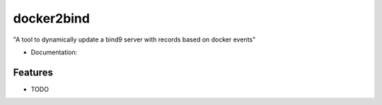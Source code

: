 ===========
docker2bind
===========

"A tool to dynamically update a bind9 server with records based on docker events"


* Documentation: 

Features
--------

* TODO
